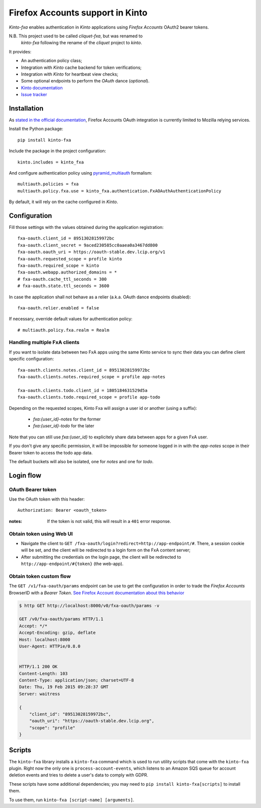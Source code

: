 Firefox Accounts support in Kinto
=================================

|travis| |master-coverage|

.. |travis| image:: https://travis-ci.org/Kinto/kinto-fxa.svg?branch=master
    :target: https://travis-ci.org/Kinto/kinto-fxa

.. |master-coverage| image::
    https://coveralls.io/repos/Kinto/kinto-fxa/badge.png?branch=master
    :alt: Coverage
    :target: https://coveralls.io/r/Kinto/kinto-fxa

*Kinto-fxa* enables authentication in *Kinto* applications using
*Firefox Accounts* OAuth2 bearer tokens.

N.B. This project used to be called *cliquet-fxa*, but was renamed to
  *kinto-fxa* following the rename of the *cliquet* project to
  *kinto*.

It provides:

* An authentication policy class;
* Integration with *Kinto* cache backend for token verifications;
* Integration with *Kinto* for heartbeat view checks;
* Some optional endpoints to perform the *OAuth* dance (*optional*).


* `Kinto documentation <http://kinto.readthedocs.io/en/latest/>`_
* `Issue tracker <https://github.com/Kinto/kinto-fxa/issues>`_


Installation
------------

As `stated in the official documentation <https://developer.mozilla.org/en-US/Firefox_Accounts>`_,
Firefox Accounts OAuth integration is currently limited to Mozilla relying services.

Install the Python package:

::

    pip install kinto-fxa


Include the package in the project configuration:

::

    kinto.includes = kinto_fxa

And configure authentication policy using `pyramid_multiauth
<https://github.com/mozilla-services/pyramid_multiauth#deployment-settings>`_ formalism:

::

    multiauth.policies = fxa
    multiauth.policy.fxa.use = kinto_fxa.authentication.FxAOAuthAuthenticationPolicy

By default, it will rely on the cache configured in *Kinto*.


Configuration
-------------

Fill those settings with the values obtained during the application registration:

::

    fxa-oauth.client_id = 89513028159972bc
    fxa-oauth.client_secret = 9aced230585cc0aaea0a3467dd800
    fxa-oauth.oauth_uri = https://oauth-stable.dev.lcip.org/v1
    fxa-oauth.requested_scope = profile kinto
    fxa-oauth.required_scope = kinto
    fxa-oauth.webapp.authorized_domains = *
    # fxa-oauth.cache_ttl_seconds = 300
    # fxa-oauth.state.ttl_seconds = 3600


In case the application shall not behave as a relier (a.k.a. OAuth dance
endpoints disabled):

::

    fxa-oauth.relier.enabled = false


If necessary, override default values for authentication policy:

::

    # multiauth.policy.fxa.realm = Realm

Handling multiple FxA clients
:::::::::::::::::::::::::::::

If you want to isolate data between two FxA apps using the same Kinto
service to sync their data you can define client specific
configuration:

::

    fxa-oauth.clients.notes.client_id = 89513028159972bc
    fxa-oauth.clients.notes.required_scope = profile app-notes

    fxa-oauth.clients.todo.client_id = 1805184631529d5a
    fxa-oauth.clients.todo.required_scope = profile app-todo


Depending on the requested scopes, Kinto Fxa will assign a user id or
another (using a suffix):

  - `fxa:{user_id}-notes` for the former
  - `fxa:{user_id}-todo` for the later

Note that you can still use `fxa:{user_id}` to explicitely share data between
apps for a given FxA user.

If you don't give any specific permission, it will be impossible for
someone logged in in with the `app-notes` scope in their Bearer token to
access the todo app data.

The default buckets will also be isolated, one for `notes` and one for
`todo`.

Login flow
----------

OAuth Bearer token
::::::::::::::::::

Use the OAuth token with this header:

::

    Authorization: Bearer <oauth_token>


:notes:

    If the token is not valid, this will result in a ``401`` error response.


Obtain token using Web UI
:::::::::::::::::::::::::

* Navigate the client to ``GET /fxa-oauth/login?redirect=http://app-endpoint/#``.
  There, a session cookie will be set, and the client will be redirected to a login
  form on the FxA content server;
* After submitting the credentials on the login page, the client will
  be redirected to ``http://app-endpoint/#{token}`` (the web-app).


Obtain token custom flow
::::::::::::::::::::::::

The ``GET /v1/fxa-oauth/params`` endpoint can be use to get the
configuration in order to trade the *Firefox Accounts* BrowserID with a
*Bearer Token*. `See Firefox Account documentation about this behavior
<https://developer.mozilla.org/en-US/Firefox_Accounts#Firefox_Accounts_BrowserID_API>`_

.. code-block:: http

    $ http GET http://localhost:8000/v0/fxa-oauth/params -v

    GET /v0/fxa-oauth/params HTTP/1.1
    Accept: */*
    Accept-Encoding: gzip, deflate
    Host: localhost:8000
    User-Agent: HTTPie/0.8.0


    HTTP/1.1 200 OK
    Content-Length: 103
    Content-Type: application/json; charset=UTF-8
    Date: Thu, 19 Feb 2015 09:28:37 GMT
    Server: waitress

    {
        "client_id": "89513028159972bc",
        "oauth_uri": "https://oauth-stable.dev.lcip.org",
        "scope": "profile"
    }


Scripts
-------

The ``kinto-fxa`` library installs a ``kinto-fxa`` command which is
used to run utility scripts that come with the ``kinto-fxa``
plugin. Right now the only one is ``process-account-events``, which
listens to an Amazon SQS queue for account deletion events and tries
to delete a user's data to comply with GDPR.

These scripts have some additional dependencies; you may need to ``pip
install kinto-fxa[scripts]`` to install them.

To use them, run ``kinto-fxa [script-name] [arguments]``.

